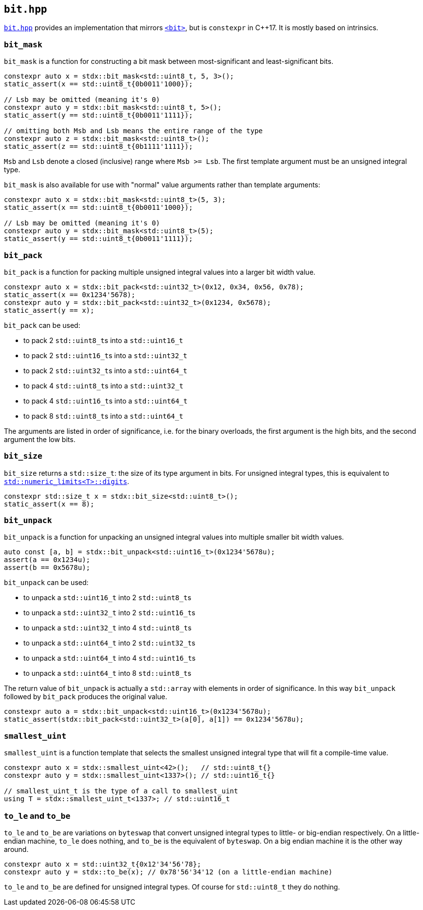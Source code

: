 
== `bit.hpp`

https://github.com/intel/cpp-std-extensions/blob/main/include/stdx/bit.hpp[`bit.hpp`]
provides an implementation that mirrors
https://en.cppreference.com/w/cpp/header/bit[`<bit>`], but is
`constexpr` in C++17. It is mostly based on intrinsics.

=== `bit_mask`

`bit_mask` is a function for constructing a bit mask between most-significant
and least-significant bits.

[source,cpp]
----
constexpr auto x = stdx::bit_mask<std::uint8_t, 5, 3>();
static_assert(x == std::uint8_t{0b0011'1000});

// Lsb may be omitted (meaning it's 0)
constexpr auto y = stdx::bit_mask<std::uint8_t, 5>();
static_assert(y == std::uint8_t{0b0011'1111});

// omitting both Msb and Lsb means the entire range of the type
constexpr auto z = stdx::bit_mask<std::uint8_t>();
static_assert(z == std::uint8_t{0b1111'1111});
----

`Msb` and `Lsb` denote a closed (inclusive) range where `Msb >= Lsb`. The first
template argument must be an unsigned integral type.

`bit_mask` is also available for use with "normal" value arguments rather than
template arguments:

[source,cpp]
----
constexpr auto x = stdx::bit_mask<std::uint8_t>(5, 3);
static_assert(x == std::uint8_t{0b0011'1000});

// Lsb may be omitted (meaning it's 0)
constexpr auto y = stdx::bit_mask<std::uint8_t>(5);
static_assert(y == std::uint8_t{0b0011'1111});
----

=== `bit_pack`

`bit_pack` is a function for packing multiple unsigned integral values into a
larger bit width value.

[source,cpp]
----
constexpr auto x = stdx::bit_pack<std::uint32_t>(0x12, 0x34, 0x56, 0x78);
static_assert(x == 0x1234'5678);
constexpr auto y = stdx::bit_pack<std::uint32_t>(0x1234, 0x5678);
static_assert(y == x);
----

`bit_pack` can be used:

- to pack 2 `std::uint8_t`​s into a `std::uint16_t`
- to pack 2 `std::uint16_t`​s into a `std::uint32_t`
- to pack 2 `std::uint32_t`​s into a `std::uint64_t`
- to pack 4 `std::uint8_t`​s into a `std::uint32_t`
- to pack 4 `std::uint16_t`​s into a `std::uint64_t`
- to pack 8 `std::uint8_t`​s into a `std::uint64_t`

The arguments are listed in order of significance, i.e. for the binary
overloads, the first argument is the high bits, and the second argument the low
bits.

=== `bit_size`

`bit_size` returns a `std::size_t`: the size of its type argument in bits. For
unsigned integral types, this is equivalent to
https://en.cppreference.com/w/cpp/types/numeric_limits/digits[`std::numeric_limits<T>::digits`].

[source,cpp]
----
constexpr std::size_t x = stdx::bit_size<std::uint8_t>();
static_assert(x == 8);
----

=== `bit_unpack`

`bit_unpack` is a function for unpacking an unsigned integral values into multiple
smaller bit width values.

[source,cpp]
----
auto const [a, b] = stdx::bit_unpack<std::uint16_t>(0x1234'5678u);
assert(a == 0x1234u);
assert(b == 0x5678u);
----

`bit_unpack` can be used:

- to unpack a `std::uint16_t`  into 2 `std::uint8_t`​s
- to unpack a `std::uint32_t`  into 2 `std::uint16_t`​s
- to unpack a `std::uint32_t`  into 4 `std::uint8_t`​s
- to unpack a `std::uint64_t`  into 2 `std::uint32_t`​s
- to unpack a `std::uint64_t`  into 4 `std::uint16_t`​s
- to unpack a `std::uint64_t`  into 8 `std::uint8_t`​s

The return value of `bit_unpack` is actually a `std::array` with elements in
order of significance. In this way `bit_unpack` followed by `bit_pack` produces
the original value.

[source,cpp]
----
constexpr auto a = stdx::bit_unpack<std::uint16_t>(0x1234'5678u);
static_assert(stdx::bit_pack<std::uint32_t>(a[0], a[1]) == 0x1234'5678u);
----

=== `smallest_uint`

`smallest_uint` is a function template that selects the smallest unsigned
integral type that will fit a compile-time value.

[source,cpp]
----
constexpr auto x = stdx::smallest_uint<42>();   // std::uint8_t{}
constexpr auto y = stdx::smallest_uint<1337>(); // std::uint16_t{}

// smallest_uint_t is the type of a call to smallest_uint
using T = stdx::smallest_uint_t<1337>; // std::uint16_t
----

=== `to_le` and `to_be`

`to_le` and `to_be` are variations on `byteswap` that convert unsigned integral
types to little- or big-endian respectively. On a little-endian machine, `to_le`
does nothing, and `to_be` is the equivalent of `byteswap`. On a big endian
machine it is the other way around.

[source,cpp]
----
constexpr auto x = std::uint32_t{0x12'34'56'78};
constexpr auto y = stdx::to_be(x); // 0x78'56'34'12 (on a little-endian machine)
----

`to_le` and `to_be` are defined for unsigned integral types. Of course for
`std::uint8_t` they do nothing.
